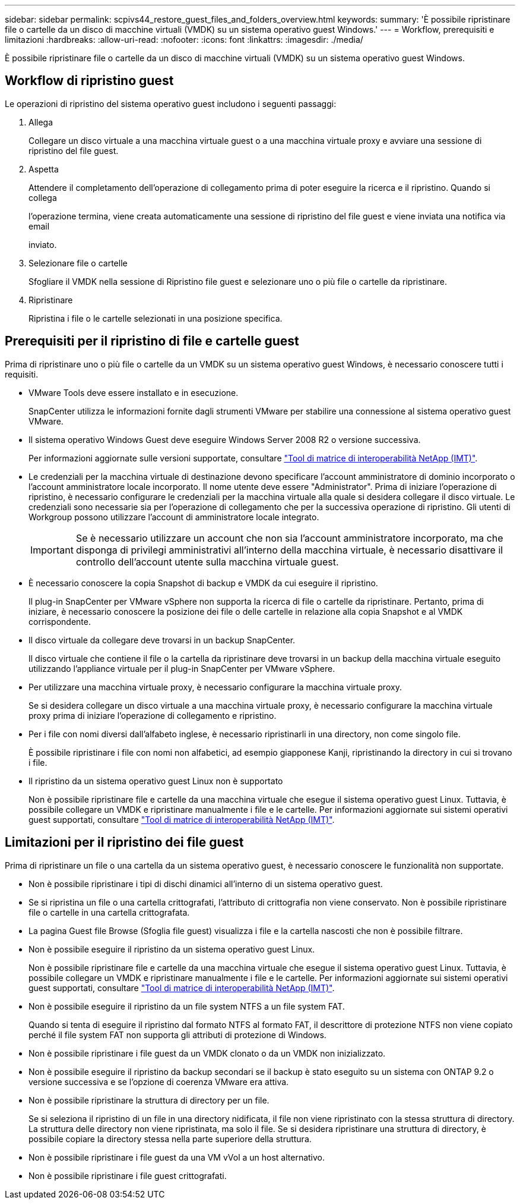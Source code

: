 ---
sidebar: sidebar 
permalink: scpivs44_restore_guest_files_and_folders_overview.html 
keywords:  
summary: 'È possibile ripristinare file o cartelle da un disco di macchine virtuali (VMDK) su un sistema operativo guest Windows.' 
---
= Workflow, prerequisiti e limitazioni
:hardbreaks:
:allow-uri-read: 
:nofooter: 
:icons: font
:linkattrs: 
:imagesdir: ./media/


[role="lead"]
È possibile ripristinare file o cartelle da un disco di macchine virtuali (VMDK) su un sistema operativo guest Windows.



== Workflow di ripristino guest

Le operazioni di ripristino del sistema operativo guest includono i seguenti passaggi:

. Allega
+
Collegare un disco virtuale a una macchina virtuale guest o a una macchina virtuale proxy e avviare una sessione di ripristino del file guest.

. Aspetta
+
Attendere il completamento dell'operazione di collegamento prima di poter eseguire la ricerca e il ripristino. Quando si collega

+
l'operazione termina, viene creata automaticamente una sessione di ripristino del file guest e viene inviata una notifica via email

+
inviato.

. Selezionare file o cartelle
+
Sfogliare il VMDK nella sessione di Ripristino file guest e selezionare uno o più file o cartelle da ripristinare.

. Ripristinare
+
Ripristina i file o le cartelle selezionati in una posizione specifica.





== Prerequisiti per il ripristino di file e cartelle guest

Prima di ripristinare uno o più file o cartelle da un VMDK su un sistema operativo guest Windows, è necessario conoscere tutti i requisiti.

* VMware Tools deve essere installato e in esecuzione.
+
SnapCenter utilizza le informazioni fornite dagli strumenti VMware per stabilire una connessione al sistema operativo guest VMware.

* Il sistema operativo Windows Guest deve eseguire Windows Server 2008 R2 o versione successiva.
+
Per informazioni aggiornate sulle versioni supportate, consultare https://imt.netapp.com/matrix/imt.jsp?components=105164;&solution=1517&isHWU&src=IMT["Tool di matrice di interoperabilità NetApp (IMT)"^].

* Le credenziali per la macchina virtuale di destinazione devono specificare l'account amministratore di dominio incorporato o l'account amministratore locale incorporato. Il nome utente deve essere "Administrator". Prima di iniziare l'operazione di ripristino, è necessario configurare le credenziali per la macchina virtuale alla quale si desidera collegare il disco virtuale. Le credenziali sono necessarie sia per l'operazione di collegamento che per la successiva operazione di ripristino. Gli utenti di Workgroup possono utilizzare l'account di amministratore locale integrato.
+

IMPORTANT: Se è necessario utilizzare un account che non sia l'account amministratore incorporato, ma che disponga di privilegi amministrativi all'interno della macchina virtuale, è necessario disattivare il controllo dell'account utente sulla macchina virtuale guest.

* È necessario conoscere la copia Snapshot di backup e VMDK da cui eseguire il ripristino.
+
Il plug-in SnapCenter per VMware vSphere non supporta la ricerca di file o cartelle da ripristinare. Pertanto, prima di iniziare, è necessario conoscere la posizione dei file o delle cartelle in relazione alla copia Snapshot e al VMDK corrispondente.

* Il disco virtuale da collegare deve trovarsi in un backup SnapCenter.
+
Il disco virtuale che contiene il file o la cartella da ripristinare deve trovarsi in un backup della macchina virtuale eseguito utilizzando l'appliance virtuale per il plug-in SnapCenter per VMware vSphere.

* Per utilizzare una macchina virtuale proxy, è necessario configurare la macchina virtuale proxy.
+
Se si desidera collegare un disco virtuale a una macchina virtuale proxy, è necessario configurare la macchina virtuale proxy prima di iniziare l'operazione di collegamento e ripristino.

* Per i file con nomi diversi dall'alfabeto inglese, è necessario ripristinarli in una directory, non come singolo file.
+
È possibile ripristinare i file con nomi non alfabetici, ad esempio giapponese Kanji, ripristinando la directory in cui si trovano i file.

* Il ripristino da un sistema operativo guest Linux non è supportato
+
Non è possibile ripristinare file e cartelle da una macchina virtuale che esegue il sistema operativo guest Linux. Tuttavia, è possibile collegare un VMDK e ripristinare manualmente i file e le cartelle. Per informazioni aggiornate sui sistemi operativi guest supportati, consultare https://imt.netapp.com/matrix/imt.jsp?components=105164;&solution=1517&isHWU&src=IMT["Tool di matrice di interoperabilità NetApp (IMT)"^].





== Limitazioni per il ripristino dei file guest

Prima di ripristinare un file o una cartella da un sistema operativo guest, è necessario conoscere le funzionalità non supportate.

* Non è possibile ripristinare i tipi di dischi dinamici all'interno di un sistema operativo guest.
* Se si ripristina un file o una cartella crittografati, l'attributo di crittografia non viene conservato. Non è possibile ripristinare file o cartelle in una cartella crittografata.
* La pagina Guest file Browse (Sfoglia file guest) visualizza i file e la cartella nascosti che non è possibile filtrare.
* Non è possibile eseguire il ripristino da un sistema operativo guest Linux.
+
Non è possibile ripristinare file e cartelle da una macchina virtuale che esegue il sistema operativo guest Linux. Tuttavia, è possibile collegare un VMDK e ripristinare manualmente i file e le cartelle. Per informazioni aggiornate sui sistemi operativi guest supportati, consultare https://imt.netapp.com/matrix/imt.jsp?components=105164;&solution=1517&isHWU&src=IMT["Tool di matrice di interoperabilità NetApp (IMT)"^].

* Non è possibile eseguire il ripristino da un file system NTFS a un file system FAT.
+
Quando si tenta di eseguire il ripristino dal formato NTFS al formato FAT, il descrittore di protezione NTFS non viene copiato perché il file system FAT non supporta gli attributi di protezione di Windows.

* Non è possibile ripristinare i file guest da un VMDK clonato o da un VMDK non inizializzato.
* Non è possibile eseguire il ripristino da backup secondari se il backup è stato eseguito su un sistema con ONTAP 9.2 o versione successiva e se l'opzione di coerenza VMware era attiva.
* Non è possibile ripristinare la struttura di directory per un file.
+
Se si seleziona il ripristino di un file in una directory nidificata, il file non viene ripristinato con la stessa struttura di directory. La struttura delle directory non viene ripristinata, ma solo il file. Se si desidera ripristinare una struttura di directory, è possibile copiare la directory stessa nella parte superiore della struttura.

* Non è possibile ripristinare i file guest da una VM vVol a un host alternativo.
* Non è possibile ripristinare i file guest crittografati.

